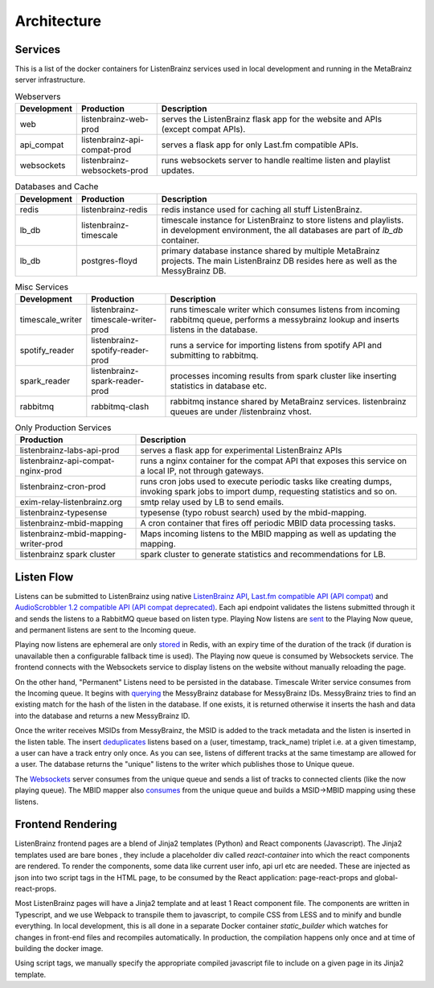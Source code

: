 ============
Architecture
============

Services
========

This is a list of the docker containers for ListenBrainz services used in local development and running in the
MetaBrainz server infrastructure.

.. list-table:: Webservers
   :widths: 15 20 65
   :header-rows: 1

   * - Development
     - Production
     - Description

   * - web
     - listenbrainz-web-prod
     - serves the ListenBrainz flask app for the website and APIs (except compat APIs).

   * - api_compat
     - listenbrainz-api-compat-prod
     - serves a flask app for only Last.fm compatible APIs.

   * - websockets
     - listenbrainz-websockets-prod
     - runs websockets server to handle realtime listen and playlist updates.

.. list-table:: Databases and Cache
   :widths: 15 20 65
   :header-rows: 1

   * - Development
     - Production
     - Description

   * - redis
     - listenbrainz-redis
     - redis instance used for caching all stuff ListenBrainz.

   * - lb_db
     - listenbrainz-timescale
     - timescale instance for ListenBrainz to store listens and playlists. in development environment, the all databases
       are part of `lb_db` container.

   * - lb_db
     - postgres-floyd
     - primary database instance shared by multiple MetaBrainz projects. The main ListenBrainz DB resides here as well
       as the MessyBrainz DB.

.. list-table:: Misc Services
   :widths: 15 20 65
   :header-rows: 1

   * - Development
     - Production
     - Description

   * - timescale_writer
     - listenbrainz-timescale-writer-prod
     - runs timescale writer which consumes listens from incoming rabbitmq queue, performs a messybrainz lookup and
       inserts listens in the database.

   * - spotify_reader
     - listenbrainz-spotify-reader-prod
     - runs a service for importing listens from spotify API and submitting to rabbitmq.

   * - spark_reader
     - listenbrainz-spark-reader-prod
     - processes incoming results from spark cluster like inserting statistics in database etc.

   * - rabbitmq
     - rabbitmq-clash
     - rabbitmq instance shared by MetaBrainz services. listenbrainz queues are under /listenbrainz vhost.

.. list-table:: Only Production Services
   :widths: 30 70
   :header-rows: 1

   * - Production
     - Description

   * - listenbrainz-labs-api-prod
     - serves a flask app for experimental ListenBrainz APIs

   * - listenbrainz-api-compat-nginx-prod
     - runs a nginx container for the compat API that exposes this service on a local IP, not through gateways.

   * - listenbrainz-cron-prod
     - runs cron jobs used to execute periodic tasks like creating dumps, invoking spark jobs to import dump, requesting
       statistics and so on.

   * - exim-relay-listenbrainz.org
     - smtp relay used by LB to send emails.

   * - listenbrainz-typesense
     - typesense (typo robust search) used by the mbid-mapping.

   * - listenbrainz-mbid-mapping
     - A cron container that fires off periodic MBID data processing tasks.

   * - listenbrainz-mbid-mapping-writer-prod
     - Maps incoming listens to the MBID mapping as well as updating the mapping.

   * - listenbrainz spark cluster
     - spark cluster to generate statistics and recommendations for LB.

Listen Flow
===========

.. image:: ../images/listen-flow.svg
   :alt: How listens flow in ListenBrainz

Listens can be submitted to ListenBrainz using native `ListenBrainz API <https://github.com/metabrainz/listenbrainz-server/blob/4a0304e33ef84981f38c38fae61511fe5efde25a/listenbrainz/webserver/views/api.py#L34>`_,
`Last.fm compatible API (API compat) <https://github.com/metabrainz/listenbrainz-server/blob/4a0304e33ef84981f38c38fae61511fe5efde25a/listenbrainz/webserver/views/api_compat.py#L238>`_
and `AudioScrobbler 1.2 compatible API (API compat deprecated) <https://github.com/metabrainz/listenbrainz-server/blob/4a0304e33ef84981f38c38fae61511fe5efde25a/listenbrainz/webserver/views/api_compat_deprecated.py#L107>`_.
Each api endpoint validates the listens submitted through it and sends the listens to a RabbitMQ queue based on listen
type. Playing Now listens are `sent <https://github.com/metabrainz/listenbrainz-server/blob/4a0304e33ef84981f38c38fae61511fe5efde25a/listenbrainz/webserver/views/api_tools.py#L342>`_
to the Playing Now queue, and permanent listens are sent to the Incoming queue.

Playing now listens are ephemeral are only `stored <https://github.com/metabrainz/listenbrainz-server/blob/4a0304e33ef84981f38c38fae61511fe5efde25a/listenbrainz/webserver/views/api_tools.py#L59>`_
in Redis, with an expiry time of the duration of the track (if duration is unavailable then a configurable fallback time
is used). The Playing now queue is consumed by Websockets service. The frontend connects with the Websockets service to
display listens on the website without manually reloading the page.

On the other hand, "Permanent" Listens need to be persisted in the database. Timescale Writer service consumes from the
Incoming queue. It begins with `querying <https://github.com/metabrainz/listenbrainz-server/blob/4a0304e33ef84981f38c38fae61511fe5efde25a/listenbrainz/timescale_writer/timescale_writer.py#L72>`_
the MessyBrainz database for MessyBrainz IDs. MessyBrainz tries to find an existing match for the hash of the listen in
the database. If one exists, it is returned otherwise it inserts the hash and data into the database and returns a new
MessyBrainz ID.

Once the writer receives MSIDs from MessyBrainz, the MSID is added to the track metadata and the listen is inserted in the
listen table. The insert `deduplicates <https://github.com/metabrainz/listenbrainz-server/blob/4a0304e33ef84981f38c38fae61511fe5efde25a/listenbrainz/listenstore/timescale_listenstore.py#L263>`_
listens based on a (user, timestamp, track_name) triplet i.e. at a given timestamp, a user can have a track entry only
once. As you can see, listens of different tracks at the same timestamp are allowed for a user. The database returns the
"unique" listens to the writer which publishes those to Unique queue.

The `Websockets <https://github.com/metabrainz/listenbrainz-server/blob/4a0304e33ef84981f38c38fae61511fe5efde25a/listenbrainz/websockets/listens_dispatcher.py>`_
server consumes from the unique queue and sends a list of tracks to connected clients (like the now playing queue). The
MBID mapper also `consumes <https://github.com/metabrainz/listenbrainz-server/blob/4a0304e33ef84981f38c38fae61511fe5efde25a/listenbrainz/mbid_mapping_writer/mbid_mapping_writer.py>`_
from the unique queue and builds a MSID->MBID mapping using these listens.

Frontend Rendering
==================

ListenBrainz frontend pages are a blend of Jinja2 templates (Python) and React components (Javascript). The Jinja2
templates used are bare bones , they include a placeholder div called `react-container` into which the react components
are rendered. To render the components, some data like current user info, api url etc are needed. These are injected as
json into two script tags in the HTML page, to be consumed by the React application: page-react-props and
global-react-props.

Most ListenBrainz pages will have a Jinja2 template and at least 1 React component file. The components are written in
Typescript, and we use Webpack to transpile them to javascript, to compile CSS from LESS and to minify and bundle
everything. In local development, this is all done in a separate Docker container `static_builder` which watches for
changes in front-end files and recompiles automatically. In production, the compilation happens only once and at time
of building the docker image.

Using script tags, we manually specify the appropriate compiled javascript file to include on a given page in its
Jinja2 template.
